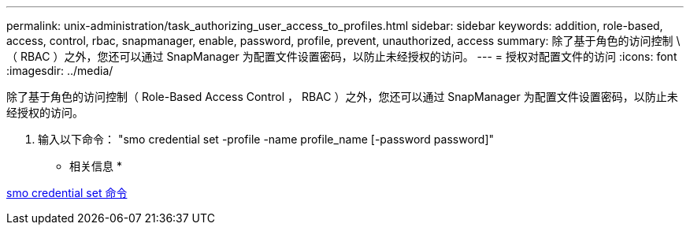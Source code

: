 ---
permalink: unix-administration/task_authorizing_user_access_to_profiles.html 
sidebar: sidebar 
keywords: addition, role-based, access, control, rbac, snapmanager, enable, password, profile, prevent, unauthorized, access 
summary: 除了基于角色的访问控制 \ （ RBAC ）之外，您还可以通过 SnapManager 为配置文件设置密码，以防止未经授权的访问。 
---
= 授权对配置文件的访问
:icons: font
:imagesdir: ../media/


[role="lead"]
除了基于角色的访问控制（ Role-Based Access Control ， RBAC ）之外，您还可以通过 SnapManager 为配置文件设置密码，以防止未经授权的访问。

. 输入以下命令： "smo credential set -profile -name profile_name [-password password]"


* 相关信息 *

xref:reference_the_smosmsapcredential_set_command.adoc[smo credential set 命令]
